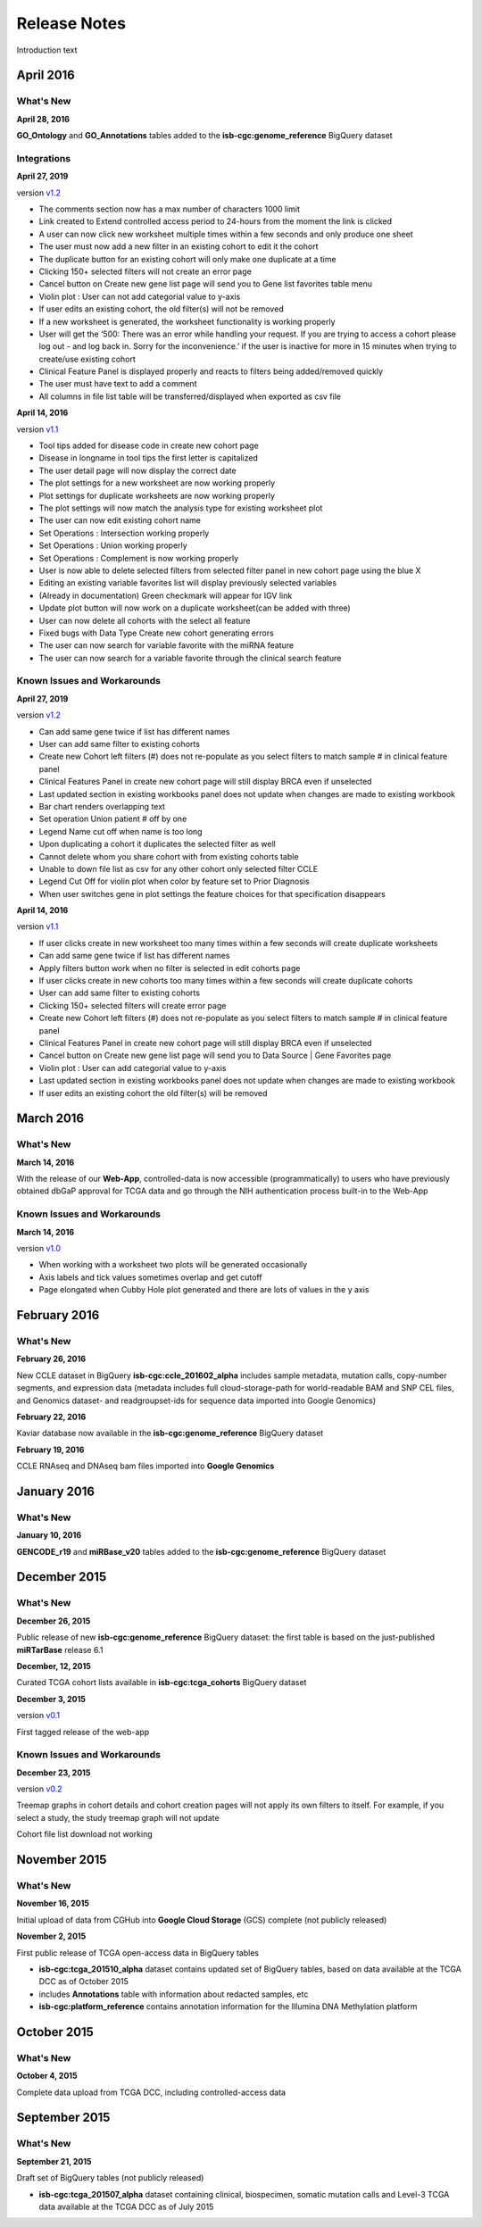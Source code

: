###################
Release Notes
###################

Introduction text

===================
April 2016
===================

What's New
===========

**April 28, 2016**

**GO_Ontology** and **GO_Annotations** tables added to the **isb-cgc:genome_reference** BigQuery dataset

Integrations
=============

**April 27, 2019**

version `v1.2 <https://github.com/isb-cgc/ISB-CGC-Webapp/releases/tag/2.2>`_
 
- The comments section now has a max number of characters 1000 limit
- Link created to Extend controlled access period to 24-hours from the moment the link is clicked
- A user can now click new worksheet multiple times within a few seconds and only produce one sheet
- The user must now add a new filter in an existing cohort to edit it the cohort
- The duplicate button for an existing cohort will only make one duplicate at a time
- Clicking 150+ selected filters will not create an error page
- Cancel button on Create new gene list page will send you to Gene list favorites table menu
- Violin plot : User can not add categorial value to y-axis
- If user edits an existing cohort, the old filter(s) will not be removed
- If a new worksheet is generated, the worksheet functionality is working properly
- User will get the ‘500: There was an error while handling your request. If you are trying to access a cohort please log out - and log back in. Sorry for the inconvenience.’ if the user is inactive for more in 15 minutes when trying to create/use existing cohort
- Clinical Feature Panel is displayed properly and reacts to filters being added/removed quickly
- The user must have text to add a comment
- All columns in file list table will be transferred/displayed when exported as csv file


**April 14, 2016**

version `v1.1 <https://github.com/isb-cgc/ISB-CGC-Webapp/releases/tag/2.1>`_

- Tool tips added for disease code in create new cohort page
- Disease in longname in tool tips the first letter is capitalized
- The user detail page will now display the correct date
- The plot settings for a new worksheet are now working properly
- Plot settings for duplicate worksheets are now working properly
- The plot settings will now match the analysis type for existing worksheet plot
- The user can now edit existing cohort name
- Set Operations : Intersection working properly
- Set Operations : Union working properly
- Set Operations : Complement is now working properly
- User is now able to delete selected filters from selected filter panel in new cohort page using the blue X
- Editing an existing variable favorites list will display previously selected variables
- (Already in documentation) Green checkmark will appear for IGV link
- Update plot button will now work on a duplicate worksheet(can be added with three)
- User can now delete all cohorts with the select all feature
- Fixed bugs with Data Type Create new cohort generating errors
- The user can now search for variable favorite with the miRNA feature
- The user can now search for a variable favorite through the clinical search feature

Known Issues and Workarounds
=============================

**April 27, 2019**

version `v1.2 <https://github.com/isb-cgc/ISB-CGC-Webapp/releases/tag/2.2>`_
 
- Can add same gene twice if list has different names
- User can add same filter to existing cohorts
- Create new Cohort left filters (#) does not re-populate as you select filters to match sample # in clinical feature panel
- Clinical Features Panel in create new cohort page will still display BRCA even if unselected
- Last updated section in existing workbooks panel does not update when changes are made to existing workbook
- Bar chart renders overlapping text
- Set operation Union patient # off by one
- Legend Name cut off when name is too long
- Upon duplicating a cohort it duplicates the selected filter as well
- Cannot delete whom you share cohort with from existing cohorts table
- Unable to down file list as csv for any other cohort only selected filter CCLE
- Legend Cut Off for violin plot when color by feature set to Prior Diagnosis
- When user switches gene in plot settings the feature choices for that specification disappears
 

**April 14, 2016**

version `v1.1 <https://github.com/isb-cgc/ISB-CGC-Webapp/releases/tag/2.1>`_

- If user clicks create in new worksheet too many times within a few seconds will create duplicate worksheets
- Can add same gene twice if list has different names
- Apply filters button work when no filter is selected in edit cohorts page
- If user clicks create in new cohorts too many times within a few seconds will create duplicate cohorts
- User can add same filter to existing cohorts
- Clicking 150+ selected filters will create error page
- Create new Cohort left filters (#) does not re-populate as you select filters to match sample # in clinical feature panel
- Clinical Features Panel in create new cohort page will still display BRCA even if unselected
- Cancel button on Create new gene list page will send you to Data Source | Gene Favorites page
- Violin plot : User can add categorial value to y-axis
- Last updated section in existing workbooks panel does not update when changes are made to existing workbook
- If user edits an existing cohort the old filter(s) will be removed

===================
March 2016
===================

What's New
===========

**March 14, 2016**

With the release of our **Web-App**, controlled-data is now accessible (programmatically) to users who have previously obtained dbGaP approval for TCGA data and go through the NIH authentication process built-in to the Web-App

Known Issues and Workarounds
=============================

**March 14, 2016**

version `v1.0 <https://github.com/isb-cgc/ISB-CGC-Webapp/releases/tag/2.0>`_

- When working with a worksheet two plots will be generated occasionally
- Axis labels and tick values sometimes overlap and get cutoff
- Page elongated when Cubby Hole plot generated and there are lots of values in the y axis

===================
February 2016
===================

What's New
===========

**February 26, 2016**

New CCLE dataset in BigQuery **isb-cgc:ccle_201602_alpha** includes sample metadata, mutation calls, copy-number segments, and expression data (metadata includes full cloud-storage-path for world-readable BAM and SNP CEL files, and Genomics dataset- and readgroupset-ids for sequence data imported into Google Genomics)

**February 22, 2016**

Kaviar database now available in the **isb-cgc:genome_reference** BigQuery dataset

**February 19, 2016**

CCLE RNAseq and DNAseq bam files imported into **Google Genomics**

===================
January 2016
===================

What's New
===========

**January 10, 2016**

**GENCODE_r19** and **miRBase_v20** tables added to the **isb-cgc:genome_reference** BigQuery dataset

===================
December 2015
===================

What's New
===========

**December 26, 2015**

Public release of new **isb-cgc:genome_reference** BigQuery dataset: the first table is based on the just-published **miRTarBase** release 6.1

**December, 12, 2015**

Curated TCGA cohort lists available in **isb-cgc:tcga_cohorts** BigQuery dataset

**December 3, 2015**

version `v0.1 <https://github.com/isb-cgc/ISB-CGC-Webapp/releases/tag/1.0>`_

First tagged release of the web-app 

Known Issues and Workarounds
=============================


**December 23, 2015**

version `v0.2 <https://github.com/isb-cgc/ISB-CGC-Webapp/releases/tag/1.1>`_

Treemap graphs in cohort details and cohort creation pages will not apply its own filters to itself. For example, if you select a study, the study treemap graph will not update 

Cohort file list download not working

===================
November 2015
===================

What's New
===========

**November 16, 2015**

Initial upload of data from CGHub into **Google Cloud Storage** (GCS) complete (not publicly released)

**November 2, 2015**

First public release of TCGA open-access data in BigQuery tables

- **isb-cgc:tcga_201510_alpha** dataset contains updated set of BigQuery tables, based on data available at the TCGA DCC as of October 2015
- includes **Annotations** table with information about redacted samples, etc
- **isb-cgc:platform_reference** contains annotation information for the Illumina DNA Methylation platform

===================
October 2015 
===================

What's New
===========

**October 4, 2015**

Complete data upload from TCGA DCC, including controlled-access data

===================
September 2015 
===================

What's New
===========

**September 21, 2015** 

Draft set of BigQuery tables (not publicly released)

- **isb-cgc:tcga_201507_alpha** dataset containing clinical, biospecimen, somatic mutation calls and Level-3 TCGA data available at the TCGA DCC as of July 2015

